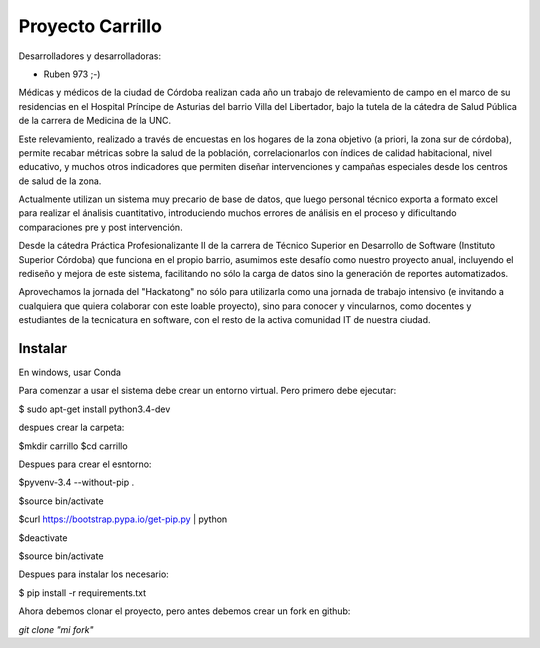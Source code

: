 Proyecto Carrillo
==================

Desarrolladores y desarrolladoras: 

- Ruben 973 ;-)



Médicas y médicos de la ciudad de Córdoba realizan cada año un trabajo de relevamiento de campo en el marco de su residencias en el Hospital Príncipe de Asturias del barrio Villa del Libertador, bajo la tutela de la cátedra de Salud Pública de la carrera de Medicina de la UNC.

Este relevamiento, realizado a través de encuestas en los hogares de la zona objetivo (a priori, la zona sur de córdoba), permite recabar métricas sobre la salud de la población, correlacionarlos con índices de calidad habitacional, nivel educativo, y muchos otros indicadores que permiten diseñar intervenciones y campañas especiales desde los centros de salud de la zona.

Actualmente utilizan un sistema muy precario de base de datos, que luego personal técnico exporta a formato excel para realizar el ánalisis cuantitativo, introduciendo muchos errores de análisis en el proceso y dificultando comparaciones pre y post intervención.

Desde la cátedra Práctica Profesionalizante II de la carrera de Técnico Superior en Desarrollo de Software (Instituto Superior Córdoba) que funciona en el propio barrio, asumimos este desafío como nuestro proyecto anual, incluyendo el rediseño y mejora de este sistema, facilitando no sólo la carga de datos sino la generación de reportes automatizados.

Aprovechamos la jornada del "Hackatong" no sólo para utilizarla como una jornada de trabajo intensivo (e invitando a cualquiera que quiera colaborar con este loable proyecto), sino para conocer y vincularnos, como docentes y estudiantes de la tecnicatura en software, con el resto de la activa comunidad IT de nuestra ciudad.

Instalar
---------

En windows, usar Conda


Para comenzar a usar el sistema debe crear un entorno virtual. Pero primero debe ejecutar:

$ sudo apt-get install python3.4-dev

despues crear la carpeta:

$mkdir carrillo
$cd carrillo

Despues para crear el esntorno:

$pyvenv-3.4 --without-pip .

$source bin/activate

$curl https://bootstrap.pypa.io/get-pip.py | python

$deactivate

$source bin/activate

Despues para instalar los necesario:

$ pip install -r requirements.txt

Ahora debemos clonar el proyecto, pero antes debemos crear un fork en github:

`git clone "mi fork"`



